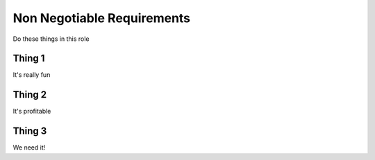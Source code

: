 Non Negotiable Requirements
===========================

Do these things in this role

Thing 1
-------

It's really fun

Thing 2
-------

It's profitable

Thing 3
-------

We need it!